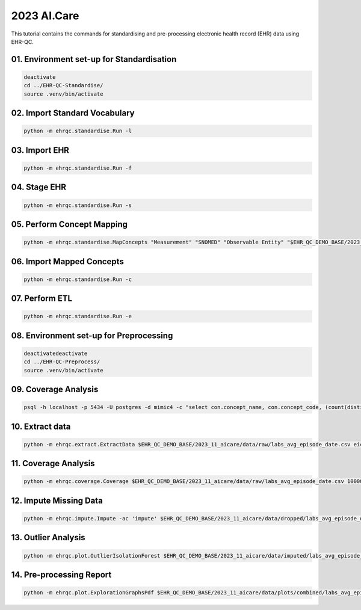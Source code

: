 2023 AI.Care
============

This tutorial contains the commands for standardising and pre-processing electronic health record (EHR) data using EHR-QC.

01. Environment set-up for Standardisation
-----------------------------------------

.. code-block:: console

   deactivate
   cd ../EHR-QC-Standardise/
   source .venv/bin/activate

02. Import Standard Vocabulary
-----------------------------

.. code-block:: console

   python -m ehrqc.standardise.Run -l

03. Import EHR
-------------

.. code-block:: console

   python -m ehrqc.standardise.Run -f

04. Stage EHR
------------

.. code-block:: console

   python -m ehrqc.standardise.Run -s

05. Perform Concept Mapping
--------------------------

.. code-block:: console

   python -m ehrqc.standardise.MapConcepts "Measurement" "SNOMED" "Observable Entity" "$EHR_QC_DEMO_BASE/2023_11_aicare/data/concepts/concepts_raw.csv" "CONCEPT" "$EHR_QC_DEMO_BASE/2023_11_aicare/data/concepts/concepts_to_review.csv" --model_pack_path="$EHR_QC_DEMO_BASE/2023_11_aicare/data/medcat/mc_modelpack_snomed_int_16_mar_2022_25be3857ba34bdd5.zip"

06. Import Mapped Concepts
-------------------------

.. code-block:: console

   python -m ehrqc.standardise.Run -c

07. Perform ETL
--------------

.. code-block:: console

   python -m ehrqc.standardise.Run -e

08. Environment set-up for Preprocessing
---------------------------------------

.. code-block:: console

   deactivatedeactivate
   cd ../EHR-QC-Preprocess/
   source .venv/bin/activate

09. Coverage Analysis
--------------------

.. code-block:: console

   psql -h localhost -p 5434 -U postgres -d mimic4 -c "select con.concept_name, con.concept_code, (count(distinct mmt.person_id)::float * 100)/989 as person_level_coverage, (count(distinct mmt.visit_occurrence_id)::float * 100)/1000 as episode_level_coverage from eicu_etl_20231121.cdm_measurement mmt inner join eicu_etl_20231121.concept con on con.concept_code = mmt.measurement_concept_id where mmt.unit_id = 'labevents' group by con.concept_name, con.concept_code order by person_level_coverage desc;"

10. Extract data
---------------

.. code-block:: console

   python -m ehrqc.extract.ExtractData $EHR_QC_DEMO_BASE/2023_11_aicare/data/raw/labs_avg_episode_date.csv eicu_etl_20231121 $EHR_QC_DEMO_BASE/2023_11_aicare/data/sql/extract/avg.sql

11. Coverage Analysis
--------------------

.. code-block:: console

   python -m ehrqc.coverage.Coverage $EHR_QC_DEMO_BASE/2023_11_aicare/data/raw/labs_avg_episode_date.csv 100000 -i "person_id" "visit_occurrence_id"  -d -p 20 -sp $EHR_QC_DEMO_BASE/2023_11_aicare/data/dropped/labs_avg_episode_date.csv

12. Impute Missing Data
----------------------

.. code-block:: console

   python -m ehrqc.impute.Impute -ac 'impute' $EHR_QC_DEMO_BASE/2023_11_aicare/data/dropped/labs_avg_episode_date.csv -sp $EHR_QC_DEMO_BASE/2023_11_aicare/data/imputed/labs_avg_episode_date.csv -al miss_forest -c 'Sodium level' 'Blood urea nitrogen' 'Creatinine level' 'Potassium level' 'Chloride' 'Hematocrit' 'Haemoglobin estimation' 'Platelet count' 'Red blood cell count' 'Calcium level' 'MCV - Mean corpuscular volume' 'MCHC - Mean corpuscular haemoglobin concentration' 'Albumin' 'MCH - Mean corpuscular haemoglobin' 'Serum alkaline phosphatase level' 'Aspartate aminotransferase measurement' 'Alanine aminotransferase' 'Total bilirubin level' 'White blood cell count' 'Red blood cell distribution width' 'Total protein measurement' 'Glucose level' 'Bicarbonate level' 'Anion gap' 'Lymph' 'Infectious mononucleosis test'

13. Outlier Analysis
-------------------

.. code-block:: console

   python -m ehrqc.plot.OutlierIsolationForest $EHR_QC_DEMO_BASE/2023_11_aicare/data/imputed/labs_avg_episode_date.csv $EHR_QC_DEMO_BASE/2023_11_aicare/data/cleaned/labs_avg_episode_date.csv clean -c 'Sodium level' 'Blood urea nitrogen' 'Creatinine level' 'Potassium level' 'Chloride' 'Hematocrit' 'Haemoglobin estimation' 'Platelet count' 'Red blood cell count' 'Calcium level' 'MCV - Mean corpuscular volume' 'MCHC - Mean corpuscular haemoglobin concentration' 'Albumin' 'MCH - Mean corpuscular haemoglobin' 'Serum alkaline phosphatase level' 'Aspartate aminotransferase measurement' 'Alanine aminotransferase' 'Total bilirubin level' 'White blood cell count' 'Red blood cell distribution width' 'Total protein measurement' 'Glucose level' 'Bicarbonate level' 'Anion gap' 'Lymph' 'Infectious mononucleosis test'

14. Pre-processing Report
------------------------

.. code-block:: console

   python -m ehrqc.plot.ExplorationGraphsPdf $EHR_QC_DEMO_BASE/2023_11_aicare/data/plots/combined/labs_avg_episode_date.pdf -c '{"Sodium level" : ["Sodium level", "Sodium level", "Sodium level"], "Blood urea nitrogen" : ["Blood urea nitrogen", "Blood urea nitrogen", "Blood urea nitrogen"], "Creatinine level" : ["Creatinine level", "Creatinine level", "Creatinine level"], "Potassium level" : ["Potassium level", "Potassium level", "Potassium level"], "Chloride" : ["Chloride", "Chloride", "Chloride"], "Hematocrit" : ["Hematocrit", "Hematocrit", "Hematocrit"], "Haemoglobin estimation" : ["Haemoglobin estimation", "Haemoglobin estimation", "Haemoglobin estimation"], "Platelet count" : ["Platelet count", "Platelet count", "Platelet count"], "Red blood cell count" : ["Red blood cell count", "Red blood cell count", "Red blood cell count"], "Calcium level" : ["Calcium level", "Calcium level", "Calcium level"], "MCV - Mean corpuscular volume" : ["MCV - Mean corpuscular volume", "MCV - Mean corpuscular volume", "MCV - Mean corpuscular volume"], "MCHC - Mean corpuscular haemoglobin concentration" : ["MCHC - Mean corpuscular haemoglobin concentration", "MCHC - Mean corpuscular haemoglobin concentration", "MCHC - Mean corpuscular haemoglobin concentration"], "Albumin" : ["Albumin", "Albumin", "Albumin"], "MCH - Mean corpuscular haemoglobin" : ["MCH - Mean corpuscular haemoglobin", "MCH - Mean corpuscular haemoglobin", "MCH - Mean corpuscular haemoglobin"], "Serum alkaline phosphatase level" : ["Serum alkaline phosphatase level", "Serum alkaline phosphatase level", "Serum alkaline phosphatase level"], "Aspartate aminotransferase measurement" : ["Aspartate aminotransferase measurement", "Aspartate aminotransferase measurement", "Aspartate aminotransferase measurement"], "Alanine aminotransferase" : ["Alanine aminotransferase", "Alanine aminotransferase", "Alanine aminotransferase"], "Total bilirubin level" : ["Total bilirubin level", "Total bilirubin level", "Total bilirubin level"], "White blood cell count" : ["White blood cell count", "White blood cell count", "White blood cell count"], "Red blood cell distribution width" : ["Red blood cell distribution width", "Red blood cell distribution width", "Red blood cell distribution width"], "Total protein measurement" : ["Total protein measurement", "Total protein measurement", "Total protein measurement"], "Glucose level" : ["Glucose level", "Glucose level", "Glucose level"], "Bicarbonate level" : ["Bicarbonate level", "Bicarbonate level", "Bicarbonate level"], "Anion gap" : ["Anion gap", "Anion gap", "Anion gap"], "Lymph" : ["Lymph", "Lymph", "Lymph"], "Infectious mononucleosis test" : ["Infectious mononucleosis test", "Infectious mononucleosis test", "Infectious mononucleosis test"]}' -sf $EHR_QC_DEMO_BASE/2023_11_aicare/data/dropped/labs_avg_episode_date.csv $EHR_QC_DEMO_BASE/2023_11_aicare/data/imputed/labs_avg_episode_date.csv $EHR_QC_DEMO_BASE/2023_11_aicare/data/cleaned/labs_avg_episode_date.csv -l "Raw" "Imputed" "Cleaned"
